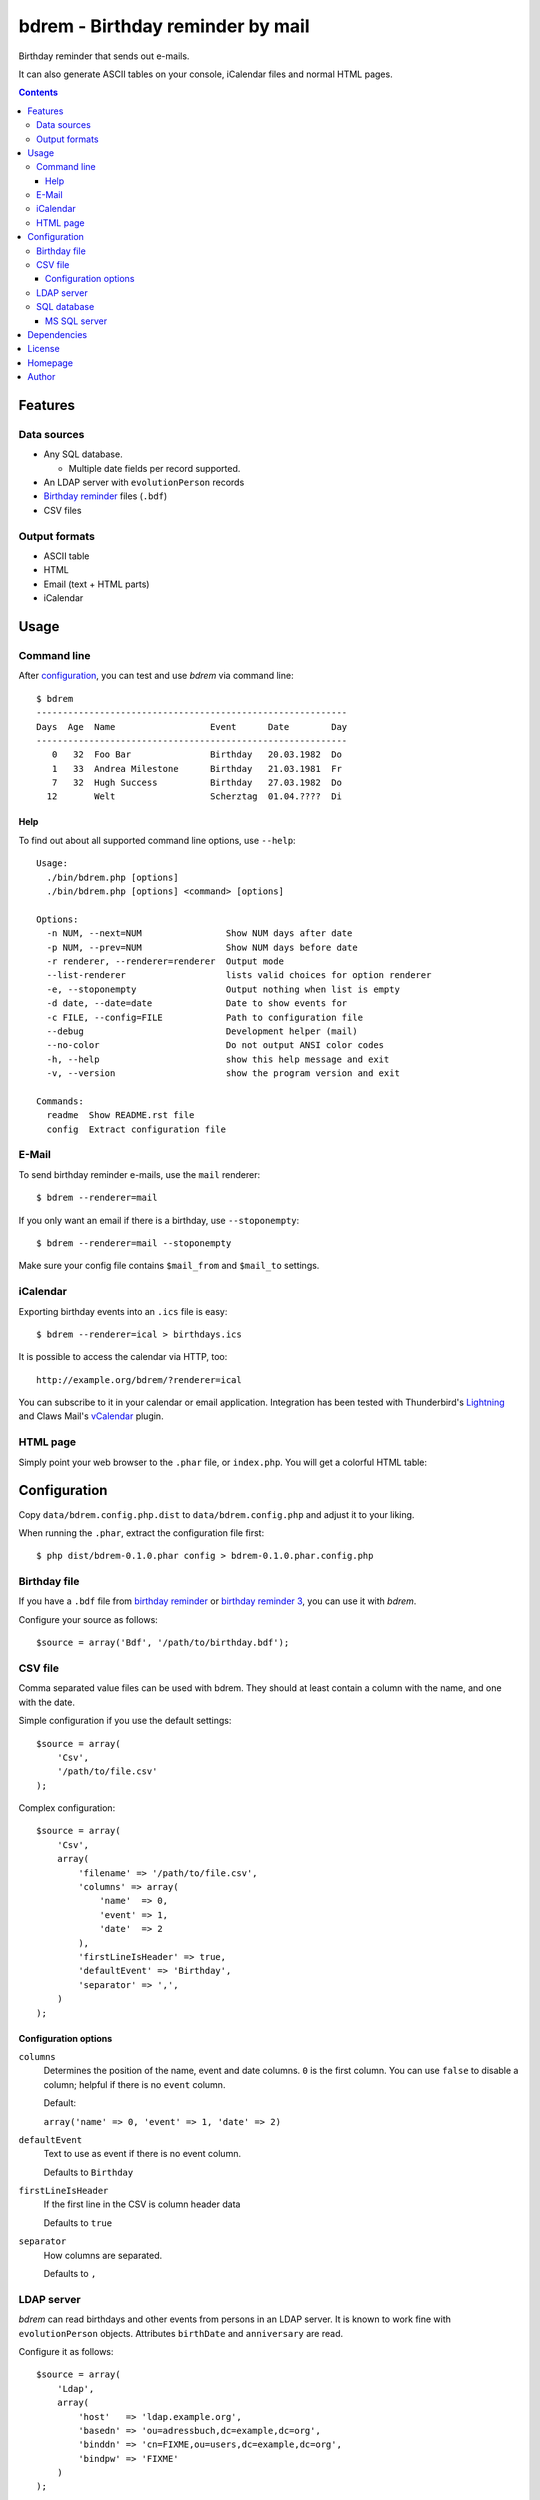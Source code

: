 *********************************
bdrem - Birthday reminder by mail
*********************************
Birthday reminder that sends out e-mails.

It can also generate ASCII tables on your console, iCalendar files
and normal HTML pages.

.. contents::

========
Features
========

Data sources
============
- Any SQL database.

  - Multiple date fields per record supported.
- An LDAP server with ``evolutionPerson`` records
- `Birthday reminder <http://cweiske.de/birthday3.htm>`_ files (``.bdf``)
- CSV files

Output formats
==============
- ASCII table
- HTML
- Email (text + HTML parts)
- iCalendar


=====
Usage
=====

Command line
============
After configuration_, you can test and use *bdrem* via command line::

    $ bdrem
    -----------------------------------------------------------
    Days  Age  Name                  Event      Date        Day
    -----------------------------------------------------------
       0   32  Foo Bar               Birthday   20.03.1982  Do
       1   33  Andrea Milestone      Birthday   21.03.1981  Fr
       7   32  Hugh Success          Birthday   27.03.1982  Do
      12       Welt                  Scherztag  01.04.????  Di

Help
----
To find out about all supported command line options, use ``--help``::

    Usage:
      ./bin/bdrem.php [options]
      ./bin/bdrem.php [options] <command> [options]

    Options:
      -n NUM, --next=NUM                Show NUM days after date
      -p NUM, --prev=NUM                Show NUM days before date
      -r renderer, --renderer=renderer  Output mode
      --list-renderer                   lists valid choices for option renderer
      -e, --stoponempty                 Output nothing when list is empty
      -d date, --date=date              Date to show events for
      -c FILE, --config=FILE            Path to configuration file
      --debug                           Development helper (mail)
      --no-color                        Do not output ANSI color codes
      -h, --help                        show this help message and exit
      -v, --version                     show the program version and exit

    Commands:
      readme  Show README.rst file
      config  Extract configuration file


E-Mail
======
To send birthday reminder e-mails, use the ``mail`` renderer::

    $ bdrem --renderer=mail

If you only want an email if there is a birthday, use ``--stoponempty``::

    $ bdrem --renderer=mail --stoponempty

Make sure your config file contains ``$mail_from`` and ``$mail_to`` settings.


iCalendar
=========
Exporting birthday events into an ``.ics`` file is easy::

   $ bdrem --renderer=ical > birthdays.ics

It is possible to access the calendar via HTTP, too::

    http://example.org/bdrem/?renderer=ical

You can subscribe to it in your calendar or email application.
Integration has been tested with Thunderbird's Lightning__ and Claws Mail's
vCalendar__ plugin.

__ https://addons.mozilla.org/en-US/thunderbird/addon/lightning/
__ http://www.claws-mail.org/plugin.php?plugin=vcalendar


HTML page
=========
Simply point your web browser to the ``.phar`` file, or ``index.php``.
You will get a colorful HTML table:

.. image:: docs/html.png



=============
Configuration
=============
Copy ``data/bdrem.config.php.dist`` to ``data/bdrem.config.php`` and
adjust it to your liking.

When running the ``.phar``, extract the configuration file first::

    $ php dist/bdrem-0.1.0.phar config > bdrem-0.1.0.phar.config.php


Birthday file
=============
If you have a ``.bdf`` file from `birthday reminder`__ or `birthday reminder 3`__,
you can use it with *bdrem*.

Configure your source as follows::

    $source = array('Bdf', '/path/to/birthday.bdf');

__ http://cweiske.de/birthday.htm
__ http://cweiske.de/birthday3.htm


CSV file
========
Comma separated value files can be used with bdrem.
They should at least contain a column with the name, and one with the date.

Simple configuration if you use the default settings::

    $source = array(
        'Csv',
        '/path/to/file.csv'
    );

Complex configuration::

    $source = array(
        'Csv',
        array(
            'filename' => '/path/to/file.csv',
            'columns' => array(
                'name'  => 0,
                'event' => 1,
                'date'  => 2
            ),
            'firstLineIsHeader' => true,
            'defaultEvent' => 'Birthday',
            'separator' => ',',
        )
    );

Configuration options
---------------------
``columns``
  Determines the position of the name, event and date columns.
  ``0`` is the first column.
  You can use ``false`` to disable a column; helpful if there is no
  ``event`` column.

  Default:

  ``array('name' => 0, 'event' => 1, 'date' => 2)``

``defaultEvent``
  Text to use as event if there is no event column.

  Defaults to ``Birthday``

``firstLineIsHeader``
  If the first line in the CSV is column header data

  Defaults to ``true``

``separator``
  How columns are separated.

  Defaults to ``,``


LDAP server
===========
*bdrem* can read birthdays and other events from persons in an LDAP server.
It is known to work fine with ``evolutionPerson`` objects.
Attributes ``birthDate`` and ``anniversary`` are read.

Configure it as follows::

    $source = array(
        'Ldap',
        array(
            'host'   => 'ldap.example.org',
            'basedn' => 'ou=adressbuch,dc=example,dc=org',
            'binddn' => 'cn=FIXME,ou=users,dc=example,dc=org',
            'bindpw' => 'FIXME'
        )
    );


SQL database
============
Events can be fetched from any SQL database supported by PHP's
PDO extension - MySQL, SQLite, PostgreSQL and so on.

You may configure every little detail of your database::

    $source = array(
        'Sql',
        array(
            'dsn' => 'mysql:dbname=bdrem;host=127.0.0.1',
            'user' => 'FIXME',
            'password' => 'FIXME',
            'table' => 'contacts',
            'fields' => array(
                'date' => array(
                    //column name => event title
                    'c_birthday' => 'Birthday'
                ),
                //column with name, or array with column names
                'name' => array('c_name'),
                //sprintf-compatible name formatting instruction
                'nameFormat' => '%s',
            )
        )
    );


MS SQL server
-------------
Configure the date format in ``/etc/freetds/locales.conf``::

    [default]
        date format = %Y-%m-%d

Also set the charset to UTF-8 in ``/etc/freetds/freetds.conf``::

    [global]
        # TDS protocol version
        tds version = 8.0
        client charset = UTF-8

Restart Apache afterwards.

Use ``dblib`` in the DSN::

    dblib:host=192.168.1.1;dbname=Databasename


============
Dependencies
============
- PHP 5.3 or higher
- PDO
- PEAR packages:

  - `Console_Color2 <https://pear.php.net/package/Console_Color2>`_
  - `Console_CommandLine <https://pear.php.net/package/Console_CommandLine>`_
  - `Console_Table <https://pear.php.net/package/Console_Table>`_
  - `Mail_mime <https://pear.php.net/package/Mail_mime>`_
  - `Net_LDAP2 <https://pear.php.net/package/Net_LDAP2>`_


Note that the ``.phar`` file already includes all dependencies;
you do not need to install anything.

When running from a git checkout, install the dependencies with composer::

  $ composer install


=======
License
=======
``bdrem`` is licensed under the `AGPL v3`__ or later.

__ http://www.gnu.org/licenses/agpl.html


========
Homepage
========
Web site
   http://cweiske.de/bdrem.htm

Source code
   http://git.cweiske.de/bdrem.git

   Mirror: https://github.com/cweiske/bdrem


======
Author
======
Written by Christian Weiske, cweiske@cweiske.de
